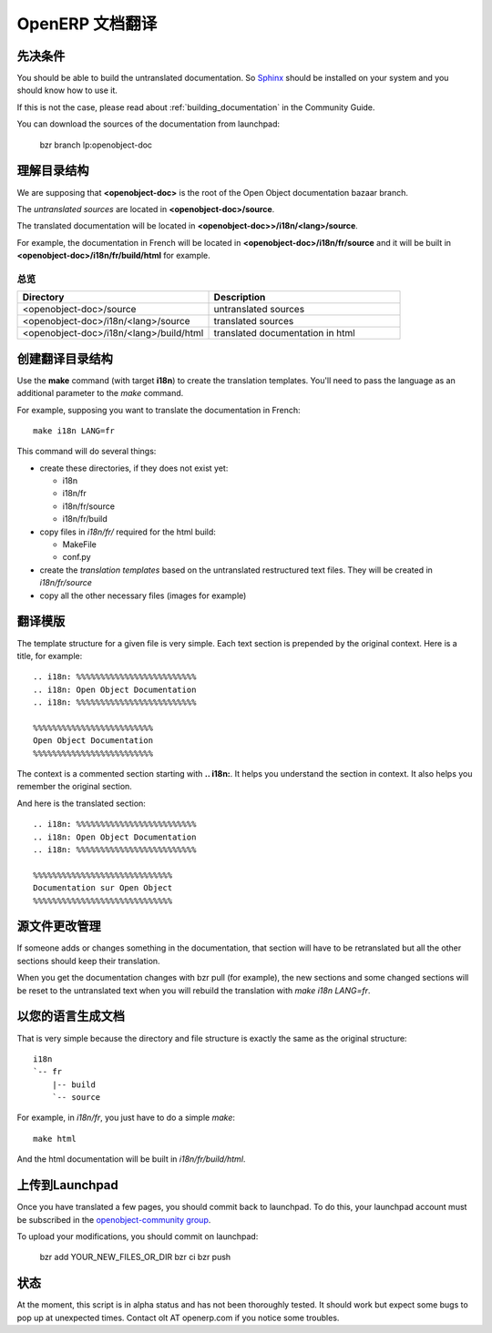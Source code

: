 .. i18n: .. _documentation_translation:
.. i18n: 
.. i18n: OpenERP Documentation Translation
.. i18n: =================================
..

.. _documentation_translation:

OpenERP 文档翻译
=================================

.. i18n: Prerequisite
.. i18n: ------------
..

先决条件
------------

.. i18n: You should be able to build the untranslated documentation. So `Sphinx
.. i18n: <http://sphinx.pocoo.org>`_ should be installed on your system and you should
.. i18n: know how to use it.
..

You should be able to build the untranslated documentation. So `Sphinx
<http://sphinx.pocoo.org>`_ should be installed on your system and you should
know how to use it.

.. i18n: If this is not the case, please read about :ref:`building_documentation` in the
.. i18n: Community Guide.
..

If this is not the case, please read about :ref:`building_documentation` in the
Community Guide.

.. i18n: You can download the sources of the documentation from launchpad:
..

You can download the sources of the documentation from launchpad:

.. i18n:   bzr branch lp:openobject-doc
..

  bzr branch lp:openobject-doc

.. i18n: Understanding the directory structure
.. i18n: -------------------------------------
..

理解目录结构
-------------------------------------

.. i18n: We are supposing that **<openobject-doc>** is the root of the Open Object
.. i18n: documentation bazaar branch.
..

We are supposing that **<openobject-doc>** is the root of the Open Object
documentation bazaar branch.

.. i18n: The *untranslated sources* are located in **<openobject-doc>/source**.
..

The *untranslated sources* are located in **<openobject-doc>/source**.

.. i18n: The translated documentation will be located in **<openobject-doc>>/i18n/<lang>/source**.
..

The translated documentation will be located in **<openobject-doc>>/i18n/<lang>/source**.

.. i18n: For example, the documentation in French will be
.. i18n: located in **<openobject-doc>/i18n/fr/source** and it will be built
.. i18n: in **<openobject-doc>/i18n/fr/build/html** for example.
..

For example, the documentation in French will be
located in **<openobject-doc>/i18n/fr/source** and it will be built
in **<openobject-doc>/i18n/fr/build/html** for example.

.. i18n: Summary
.. i18n: +++++++
..

总览
+++++++

.. i18n: .. csv-table::
.. i18n:     :header: "Directory", "Description"
.. i18n:     :widths: 5,5
.. i18n: 
.. i18n:     <openobject-doc>/source,untranslated sources
.. i18n:     <openobject-doc>/i18n/<lang>/source,translated sources
.. i18n:     <openobject-doc>/i18n/<lang>/build/html,translated documentation in html
..

.. csv-table::
    :header: "Directory", "Description"
    :widths: 5,5

    <openobject-doc>/source,untranslated sources
    <openobject-doc>/i18n/<lang>/source,translated sources
    <openobject-doc>/i18n/<lang>/build/html,translated documentation in html

.. i18n: Creating the translation directory structure
.. i18n: --------------------------------------------
..

创建翻译目录结构
--------------------------------------------

.. i18n: Use the **make** command (with target **i18n**) to create the translation
.. i18n: templates. You'll need to pass the language as an additional parameter to the *make* command.
..

Use the **make** command (with target **i18n**) to create the translation
templates. You'll need to pass the language as an additional parameter to the *make* command.

.. i18n: For example, supposing you want to translate the documentation in French: ::
.. i18n: 
.. i18n:   make i18n LANG=fr
..

For example, supposing you want to translate the documentation in French: ::

  make i18n LANG=fr

.. i18n: This command will do several things:
..

This command will do several things:

.. i18n: * create these directories, if they does not exist yet:
.. i18n: 
.. i18n:   * i18n
.. i18n:   * i18n/fr
.. i18n:   * i18n/fr/source
.. i18n:   * i18n/fr/build
.. i18n: 
.. i18n: * copy files in *i18n/fr/* required for the html build:
.. i18n: 
.. i18n:   * MakeFile
.. i18n:   * conf.py
.. i18n: 
.. i18n: * create the *translation templates* based on the untranslated restructured text files. They will be created in *i18n/fr/source*
.. i18n: 
.. i18n: * copy all the other necessary files (images for example)
..

* create these directories, if they does not exist yet:

  * i18n
  * i18n/fr
  * i18n/fr/source
  * i18n/fr/build

* copy files in *i18n/fr/* required for the html build:

  * MakeFile
  * conf.py

* create the *translation templates* based on the untranslated restructured text files. They will be created in *i18n/fr/source*

* copy all the other necessary files (images for example)

.. i18n: Translation templates
.. i18n: ---------------------
..

翻译模版
---------------------

.. i18n: The template structure for a given file is very simple. Each text section is
.. i18n: prepended by the original context. Here is a title, for example: ::
.. i18n: 
.. i18n:   .. i18n: %%%%%%%%%%%%%%%%%%%%%%%%%
.. i18n:   .. i18n: Open Object Documentation
.. i18n:   .. i18n: %%%%%%%%%%%%%%%%%%%%%%%%%
.. i18n: 
.. i18n:   %%%%%%%%%%%%%%%%%%%%%%%%%
.. i18n:   Open Object Documentation
.. i18n:   %%%%%%%%%%%%%%%%%%%%%%%%%
..

The template structure for a given file is very simple. Each text section is
prepended by the original context. Here is a title, for example: ::

  .. i18n: %%%%%%%%%%%%%%%%%%%%%%%%%
  .. i18n: Open Object Documentation
  .. i18n: %%%%%%%%%%%%%%%%%%%%%%%%%

  %%%%%%%%%%%%%%%%%%%%%%%%%
  Open Object Documentation
  %%%%%%%%%%%%%%%%%%%%%%%%%

.. i18n: The context is a commented section starting with **.. i18n:**. It helps you
.. i18n: understand the section in context. It also helps you remember the original
.. i18n: section.
..

The context is a commented section starting with **.. i18n:**. It helps you
understand the section in context. It also helps you remember the original
section.

.. i18n: And here is the translated section: ::
.. i18n: 
.. i18n:   .. i18n: %%%%%%%%%%%%%%%%%%%%%%%%%
.. i18n:   .. i18n: Open Object Documentation
.. i18n:   .. i18n: %%%%%%%%%%%%%%%%%%%%%%%%%
.. i18n: 
.. i18n:   %%%%%%%%%%%%%%%%%%%%%%%%%%%%%
.. i18n:   Documentation sur Open Object
.. i18n:   %%%%%%%%%%%%%%%%%%%%%%%%%%%%%
..

And here is the translated section: ::

  .. i18n: %%%%%%%%%%%%%%%%%%%%%%%%%
  .. i18n: Open Object Documentation
  .. i18n: %%%%%%%%%%%%%%%%%%%%%%%%%

  %%%%%%%%%%%%%%%%%%%%%%%%%%%%%
  Documentation sur Open Object
  %%%%%%%%%%%%%%%%%%%%%%%%%%%%%

.. i18n: Managing source changes
.. i18n: -----------------------
..

源文件更改管理
-----------------------

.. i18n: If someone adds or changes something in the documentation, that section will
.. i18n: have to be retranslated but all the other sections should keep their
.. i18n: translation.
..

If someone adds or changes something in the documentation, that section will
have to be retranslated but all the other sections should keep their
translation.

.. i18n: When you get the documentation changes with bzr pull (for example), the
.. i18n: new sections and some changed sections will be reset to the untranslated text
.. i18n: when you will rebuild the translation with *make i18n LANG=fr*.
..

When you get the documentation changes with bzr pull (for example), the
new sections and some changed sections will be reset to the untranslated text
when you will rebuild the translation with *make i18n LANG=fr*.

.. i18n: Building the documentation in your language
.. i18n: -------------------------------------------
..

以您的语言生成文档
-------------------------------------------

.. i18n: That is very simple because the directory and file structure is exactly the
.. i18n: same as the original structure: ::
.. i18n: 
.. i18n:   i18n
.. i18n:   `-- fr
.. i18n:       |-- build
.. i18n:       `-- source
..

That is very simple because the directory and file structure is exactly the
same as the original structure: ::

  i18n
  `-- fr
      |-- build
      `-- source

.. i18n: For example, in *i18n/fr*, you just have to do a simple *make*::
.. i18n: 
.. i18n:   make html
..

For example, in *i18n/fr*, you just have to do a simple *make*::

  make html

.. i18n: And the html documentation will be built in *i18n/fr/build/html*.
..

And the html documentation will be built in *i18n/fr/build/html*.

.. i18n: Uploading to Launchpad
.. i18n: ----------------------
..

上传到Launchpad
----------------------

.. i18n: Once you have translated a few pages, you should commit back to launchpad.
.. i18n: To do this, your launchpad account must be subscribed in the 
.. i18n: `openobject-community group <http://https://launchpad.net/~openerp-community>`_.
..

Once you have translated a few pages, you should commit back to launchpad.
To do this, your launchpad account must be subscribed in the 
`openobject-community group <http://https://launchpad.net/~openerp-community>`_.

.. i18n: To upload your modifications, you should commit on launchpad:
..

To upload your modifications, you should commit on launchpad:

.. i18n:   bzr add YOUR_NEW_FILES_OR_DIR
.. i18n:   bzr ci
.. i18n:   bzr push
..

  bzr add YOUR_NEW_FILES_OR_DIR
  bzr ci
  bzr push

.. i18n: Status
.. i18n: ------
..

状态
------

.. i18n: At the moment, this script is in alpha status and has not been thoroughly
.. i18n: tested. It should work but expect some bugs to pop up at unexpected times.
.. i18n: Contact olt AT openerp.com if you notice some troubles.
..

At the moment, this script is in alpha status and has not been thoroughly
tested. It should work but expect some bugs to pop up at unexpected times.
Contact olt AT openerp.com if you notice some troubles.
